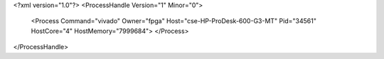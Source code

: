 <?xml version="1.0"?>
<ProcessHandle Version="1" Minor="0">
    <Process Command="vivado" Owner="fpga" Host="cse-HP-ProDesk-600-G3-MT" Pid="34561" HostCore="4" HostMemory="7999684">
    </Process>
</ProcessHandle>
